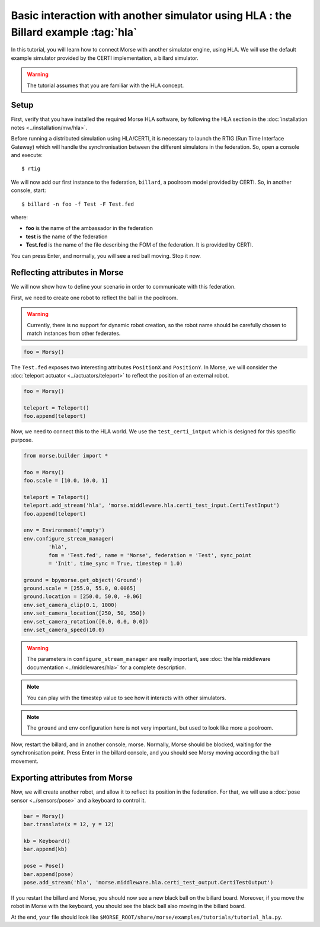 Basic interaction with another simulator using HLA : the Billard example :tag:`hla`
===================================================================================

In this tutorial, you will learn how to connect Morse with another
simulator engine, using HLA. We will use the default example simulator
provided by the CERTI implementation, a billard simulator.

.. warning::

    The tutorial assumes that you are familiar with the HLA concept.

Setup
-----

First, verify that you have installed the required Morse HLA software, by following 
the HLA section in the :doc:`installation notes <../installation/mw/hla>`.

Before running a distributed simulation using HLA/CERTI, it is necessary to
launch the RTIG (Run Time Interface Gateway) which will handle the
synchronisation between the different simulators in the federation. So, open a
console and execute::

  $ rtig

We will now add our first instance to the federation, ``billard``, a poolroom
model provided by CERTI. So, in another console, start::

  $ billard -n foo -f Test -F Test.fed

where:

- **foo** is the name of the ambassador in the federation
- **test** is the name of the federation
- **Test.fed** is the name of the file describing the FOM of the federation.
  It is provided by CERTI.

You can press Enter, and normally, you will see a red ball moving. Stop it now.

Reflecting attributes in Morse
------------------------------

We will now show how to define your scenario in order to communicate with this
federation.


First, we need to create one robot to reflect the ball in the poolroom.

.. warning::

    Currently, there is no support for dynamic robot creation, so the robot name
    should be carefully chosen to match instances from other federates.


.. code-block:: python

    foo = Morsy()

The ``Test.fed`` exposes two interesting attributes ``PositionX`` and
``PositionY``. In Morse, we will consider the :doc:`teleport actuator
<../actuators/teleport>` to reflect the position of an external robot.

.. code-block:: python

    foo = Morsy()
    
    teleport = Teleport()
    foo.append(teleport)
    

Now, we need to connect this to the HLA world. We use the
``test_certi_intput`` which is designed for this specific purpose.

.. code-block:: python

    from morse.builder import *

    foo = Morsy()
    foo.scale = [10.0, 10.0, 1]

    teleport = Teleport()
    teleport.add_stream('hla', 'morse.middleware.hla.certi_test_input.CertiTestInput')
    foo.append(teleport)

    env = Environment('empty')
    env.configure_stream_manager(
            'hla', 
            fom = 'Test.fed', name = 'Morse', federation = 'Test', sync_point
            = 'Init', time_sync = True, timestep = 1.0)

    ground = bpymorse.get_object('Ground')
    ground.scale = [255.0, 55.0, 0.0065]
    ground.location = [250.0, 50.0, -0.06]
    env.set_camera_clip(0.1, 1000)
    env.set_camera_location([250, 50, 350])
    env.set_camera_rotation([0.0, 0.0, 0.0])
    env.set_camera_speed(10.0)

.. warning::

    The parameters in ``configure_stream_manager`` are really important, see
    :doc:`the hla middleware documentation <../middlewares/hla>` for a complete description.

.. note::

    You can play with the timestep value to see how it interacts with other
    simulators.

.. note::

    The ``ground`` and ``env`` configuration here is not very important, but
    used to look like more a poolroom.

Now, restart the billard, and in another console, morse. Normally, Morse
should be blocked, waiting for the synchronisation point. Press Enter in the
billard console, and you should see Morsy moving according the ball movement.

Exporting attributes from Morse
--------------------------------

Now, we will create another robot, and allow it to reflect its position in the
federation. For that, we will use a :doc:`pose sensor <../sensors/pose>` and a
keyboard to control it. 

.. code-block:: python

    bar = Morsy()
    bar.translate(x = 12, y = 12)

    kb = Keyboard()
    bar.append(kb)

    pose = Pose()
    bar.append(pose)
    pose.add_stream('hla', 'morse.middleware.hla.certi_test_output.CertiTestOutput')

If you restart the billard and Morse, you should now see a new black ball on
the billard board. Moreover, if you move the robot in Morse with the keyboard, you
should see the black ball also moving in the billard board.

At the end, your file should look like ``$MORSE_ROOT/share/morse/examples/tutorials/tutorial_hla.py``.
